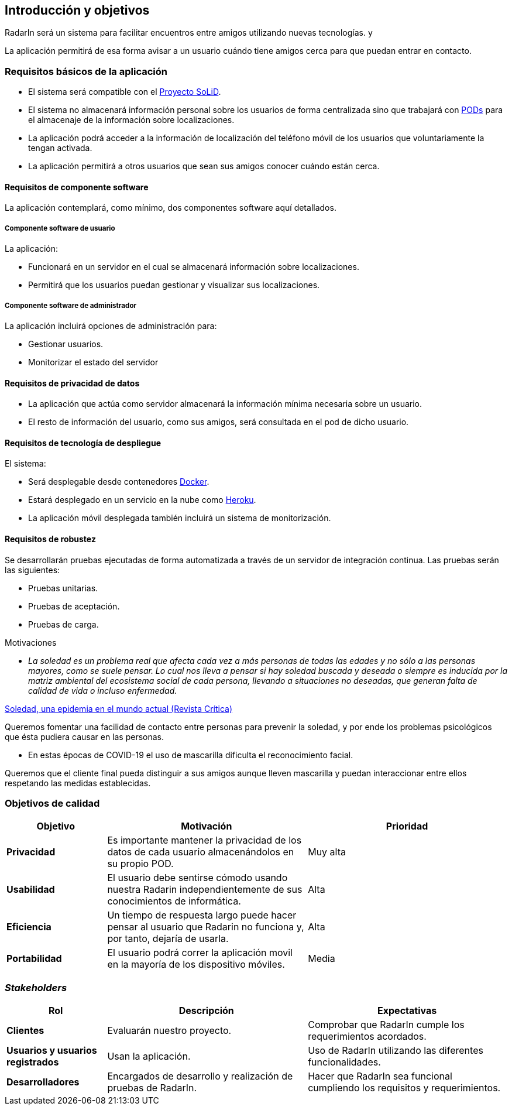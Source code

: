 [[section-introduction-and-goals]]
== Introducción y objetivos

RadarIn será un sistema para facilitar encuentros entre amigos utilizando nuevas tecnologías.  y 

La aplicación permitirá de esa forma avisar a un usuario cuándo tiene amigos cerca para que puedan entrar en contacto.

=== Requisitos básicos de la aplicación

* El sistema será compatible con el https://solidproject.org/[Proyecto SoLiD].
* El sistema no almacenará información personal sobre los usuarios de forma centralizada sino que trabajará con https://solidproject.org//users/get-a-pod[PODs] para el almacenaje de la información sobre localizaciones.
* La aplicación podrá acceder a la información de localización del teléfono móvil de los usuarios que voluntariamente la tengan activada.
* La aplicación permitirá a otros usuarios que sean sus amigos conocer cuándo están cerca.

==== Requisitos de componente software

La aplicación contemplará, como mínimo, dos componentes software aquí detallados.

===== Componente software de usuario

La aplicación:

* Funcionará en un servidor en el cual se almacenará información sobre localizaciones.
* Permitirá que los usuarios puedan gestionar y visualizar sus localizaciones.

===== Componente software de administrador

La aplicación incluirá opciones de administración para:

* Gestionar usuarios.
* Monitorizar el estado del servidor

==== Requisitos de privacidad de datos

* La aplicación que actúa como servidor almacenará la información mínima necesaria sobre un usuario.
* El resto de información del usuario, como sus amigos, será consultada en el pod de dicho usuario.

==== Requisitos de tecnología de despliegue

El sistema:

* Será desplegable desde contenedores https://www.docker.com/[Docker].
* Estará desplegado en un servicio en la nube como https://heroku.com/[Heroku].
* La aplicación móvil desplegada también incluirá un sistema de monitorización.

==== Requisitos de robustez

Se desarrollarán pruebas ejecutadas de forma automatizada a través de un servidor de integración continua. Las pruebas serán las siguientes:

* Pruebas unitarias.
* Pruebas de aceptación.
* Pruebas de carga.

.Motivaciones

* _La soledad es un problema real que afecta cada vez a más personas de todas las edades y no sólo a las personas mayores, como se suele pensar. Lo cual nos lleva a pensar si hay soledad buscada y deseada o siempre es inducida por la matriz ambiental del ecosistema social de cada persona, llevando a situaciones no deseadas, que generan falta de calidad de vida o incluso enfermedad._

[.text-right]
https://www.revista-critica.es/2018/07/24/soledad-una-epidemia-en-el-mundo-actual[Soledad, una epidemia en el mundo actual (Revista Crítica)]

Queremos fomentar una facilidad de contacto entre personas para prevenir la soledad, y por ende los problemas psicológicos que ésta pudiera causar en las personas.

* En estas épocas de COVID-19 el uso de mascarilla dificulta el reconocimiento facial.

Queremos que el cliente final pueda distinguir a sus amigos aunque lleven mascarilla y puedan interaccionar entre ellos respetando las medidas establecidas.

=== Objetivos de calidad

[options = "header", cols = "1,2,2"]
|===
 Objetivo | Motivación | Prioridad |
 *Privacidad* |
    Es importante mantener la privacidad de los datos de cada usuario almacenándolos en su propio POD. |
        Muy alta |
 *Usabilidad* |
    El usuario debe sentirse cómodo usando nuestra Radarin independientemente de sus conocimientos de informática. |
        Alta |
 *Eficiencia* |
    Un tiempo de respuesta largo puede hacer pensar al usuario que Radarin no funciona y, por tanto, dejaría de usarla. |
        Alta |
 *Portabilidad* |
    El usuario podrá correr la aplicación movil en la mayoría de los dispositivo móviles. |
        Media |
|===

=== _Stakeholders_

[options = "header", cols = "1,2,2"]
|===
 Rol | Descripción | Expectativas |
 *Clientes* |
    Evaluarán nuestro proyecto. |
        Comprobar que RadarIn cumple los requerimientos acordados. |
 *Usuarios y usuarios registrados* |
    Usan la aplicación. |
        Uso de RadarIn utilizando las diferentes funcionalidades. |
 *Desarrolladores* |
    Encargados de desarrollo y realización de pruebas de RadarIn. |
        Hacer que RadarIn sea funcional cumpliendo los requisitos y requerimientos. |
|===